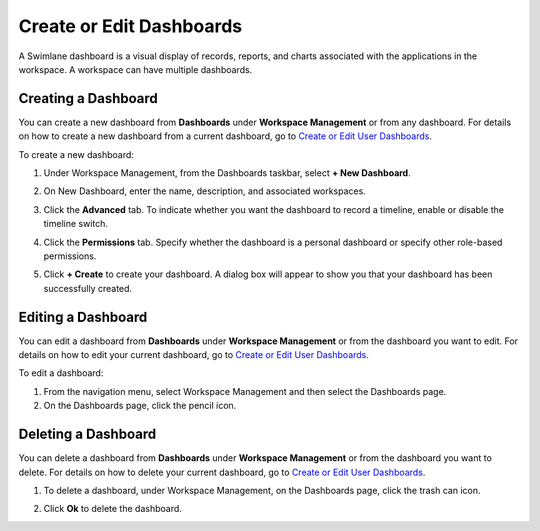 Create or Edit Dashboards
=========================

A Swimlane dashboard is a visual display of records, reports, and charts
associated with the applications in the workspace. A workspace can have
multiple dashboards.

Creating a Dashboard
--------------------

You can create a new dashboard from **Dashboards** under **Workspace
Management** or from any dashboard. For details on how to create a new
dashboard from a current dashboard, go to `Create or Edit User
Dashboards <../../user-guide/workspaces-and-dashboards/create-or-edit-user-dashboards.htm>`__.

To create a new dashboard:

#. | Under Workspace Management, from the Dashboards taskbar, select **+
     New Dashboard**.
   | |image1|

2. | On New Dashboard, enter the name, description, and associated
     workspaces.
   | |image2|

3. | Click the **Advanced** tab. To indicate whether you want the
     dashboard to record a timeline, enable or disable the timeline
     switch.
   | |image3|

4. | Click the **Permissions** tab. Specify whether the dashboard is a
     personal dashboard or specify other role-based permissions.
   | |image4|

5. | Click **+ Create** to create your dashboard. A dialog box will
     appear to show you that your dashboard has been successfully
     created.
   | |image5|

Editing a Dashboard
-------------------

You can edit a dashboard from **Dashboards** under **Workspace
Management** or from the dashboard you want to edit. For details on how
to edit your current dashboard, go to `Create or Edit User
Dashboards <../../user-guide/workspaces-and-dashboards/create-or-edit-user-dashboards.htm>`__.

To edit a dashboard:

#. From the navigation menu, select Workspace Management and then select
   the Dashboards page.

#. On the Dashboards page, click the pencil icon.

Deleting a Dashboard
--------------------

You can delete a dashboard from **Dashboards** under **Workspace
Management** or from the dashboard you want to delete. For details on
how to delete your current dashboard, go to `Create or Edit User
Dashboards <../../user-guide/workspaces-and-dashboards/create-or-edit-user-dashboards.htm>`__.

#. To delete a dashboard, under Workspace Management, on the Dashboards
   page, click the trash can icon.

2. Click **Ok** to delete the dashboard.

.. |image1| image:: ../../Resources/Images/new-dashboard-workspace-management.png
.. |image2| image:: ../../Resources/Images/new-dashboard.png
.. |image3| image:: ../../Resources/Images/dashboard-advanced.png
.. |image4| image:: ../../Resources/Images/personal-dashboard.png
.. |image5| image:: ../../Resources/Images/dashboard-confirmation.png
